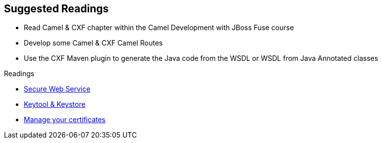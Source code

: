 :noaudio:

== Suggested Readings

* Read Camel & CXF chapter within the Camel Development with JBoss Fuse course
* Develop some Camel & CXF Camel Routes
* Use the CXF Maven plugin to generate the Java code from the WSDL or WSDL from Java Annotated classes

.Readings
* http://www.javaworld.com/article/2073287/soa/secure-web-services.html[Secure Web Service]
* https://www.digitalocean.com/community/tutorials/java-keytool-essentials-working-with-java-keystores[Keytool & Keystore]
* https://access.redhat.com/documentation/en-US/Red_Hat_JBoss_Fuse/6.2.1/html/Security_Guide/CreateCerts.html[Manage your certificates]

ifdef::showscript[]
[.notes]
****

== Suggested Readings

In order to prepare this module, we suggest that you review the links provided but also that you read the chapter about Camel & CXF within the Camel Development with JBoss Fuse course, that you create some projects
using your WSDL file and expose a Web Service from a Camel Route that you will consume from another Camel Route playing the role of a client. Exercise tyourself to also use the CXF Maven Plugins reponsioble to generate the Java
classes from the WSDL file of the WSDL file from the Java Annotated Classes.

****
endif::showscript[]